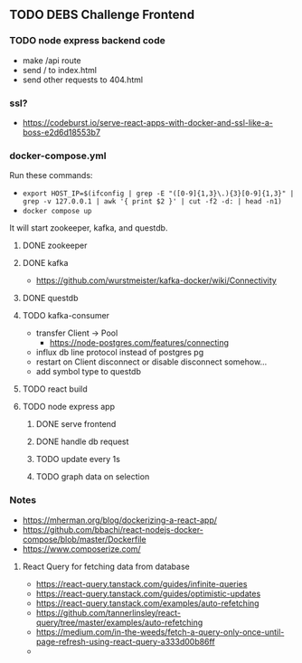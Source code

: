 ** TODO DEBS Challenge Frontend

*** TODO node express backend code
- make /api route
- send / to index.html
- send other requests to 404.html
*** ssl?
- https://codeburst.io/serve-react-apps-with-docker-and-ssl-like-a-boss-e2d6d18553b7
*** docker-compose.yml
Run these commands:
- ~export HOST_IP=$(ifconfig | grep -E "([0-9]{1,3}\.){3}[0-9]{1,3}" | grep -v 127.0.0.1 | awk '{ print $2 }' | cut -f2 -d: | head -n1)~
- ~docker compose up~
It will start zookeeper, kafka, and questdb.


**** DONE zookeeper
**** DONE kafka
- https://github.com/wurstmeister/kafka-docker/wiki/Connectivity
**** DONE questdb
**** TODO kafka-consumer
- transfer Client \rightarrow Pool
  - https://node-postgres.com/features/connecting
- influx db line protocol instead of postgres pg
- restart on Client disconnect or disable disconnect somehow...
- add symbol type to questdb
**** TODO react build
**** TODO node express app
***** DONE serve frontend
***** DONE handle db request
***** TODO update every 1s
***** TODO graph data on selection
*** Notes
- https://mherman.org/blog/dockerizing-a-react-app/
- https://github.com/bbachi/react-nodejs-docker-compose/blob/master/Dockerfile
- https://www.composerize.com/
**** React Query for fetching data from database
- https://react-query.tanstack.com/guides/infinite-queries
- https://react-query.tanstack.com/guides/optimistic-updates
- https://react-query.tanstack.com/examples/auto-refetching
- https://github.com/tannerlinsley/react-query/tree/master/examples/auto-refetching
- https://medium.com/in-the-weeds/fetch-a-query-only-once-until-page-refresh-using-react-query-a333d00b86ff
- 
